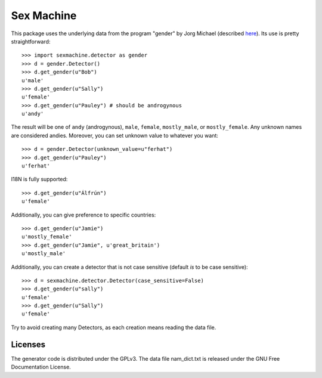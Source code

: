 =========== 
Sex Machine
===========

This package uses the underlying data from the program "gender" by Jorg Michael (described `here <http://www.autohotkey.com/community/viewtopic.php?t=22000>`_).  Its use is pretty straightforward::

    >>> import sexmachine.detector as gender
    >>> d = gender.Detector()
    >>> d.get_gender(u"Bob")
    u'male'
    >>> d.get_gender(u"Sally")
    u'female'
    >>> d.get_gender(u"Pauley") # should be androgynous
    u'andy'

The result will be one of ``andy`` (androgynous), ``male``, ``female``, ``mostly_male``, or ``mostly_female``.  Any unknown names are considered andies. Moreover, you can set unknown value to whatever you want::
    
    >>> d = gender.Detector(unknown_value=u"ferhat")
    >>> d.get_gender(u"Pauley")
    u'ferhat'

I18N is fully supported::

    >>> d.get_gender(u"Álfrún")
    u'female'

Additionally, you can give preference to specific countries::

    >>> d.get_gender(u"Jamie")
    u'mostly_female'
    >>> d.get_gender(u"Jamie", u'great_britain')
    u'mostly_male'

Additionally, you can create a detector that is not case sensitive (default *is* to be case sensitive)::

    >>> d = sexmachine.detector.Detector(case_sensitive=False)
    >>> d.get_gender(u"sally")
    u'female'
    >>> d.get_gender(u"Sally")
    u'female'

Try to avoid creating many Detectors, as each creation means reading the data file.

Licenses
========

The generator code is distributed under the GPLv3.  The data file nam_dict.txt is released under the GNU Free Documentation License.